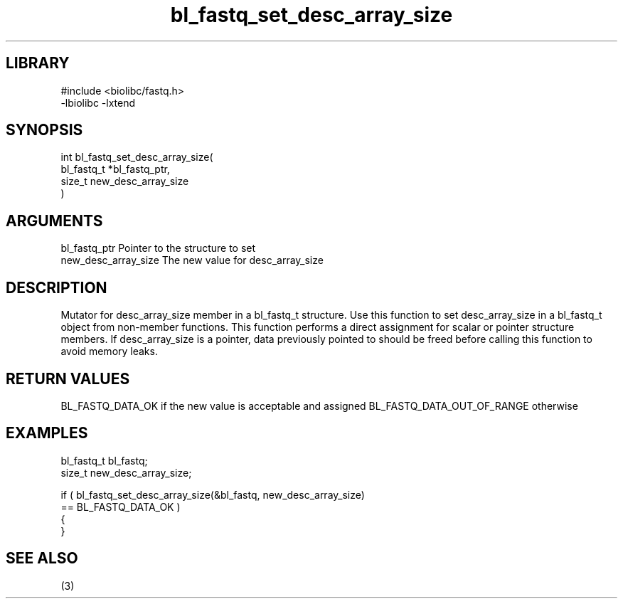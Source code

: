 \" Generated by c2man from bl_fastq_set_desc_array_size.c
.TH bl_fastq_set_desc_array_size 3

.SH LIBRARY
\" Indicate #includes, library name, -L and -l flags
.nf
.na
#include <biolibc/fastq.h>
-lbiolibc -lxtend
.ad
.fi

\" Convention:
\" Underline anything that is typed verbatim - commands, etc.
.SH SYNOPSIS
.PP
.nf
.na
int     bl_fastq_set_desc_array_size(
            bl_fastq_t *bl_fastq_ptr,
            size_t new_desc_array_size
            )
.ad
.fi

.SH ARGUMENTS
.nf
.na
bl_fastq_ptr    Pointer to the structure to set
new_desc_array_size The new value for desc_array_size
.ad
.fi

.SH DESCRIPTION

Mutator for desc_array_size member in a bl_fastq_t structure.
Use this function to set desc_array_size in a bl_fastq_t object
from non-member functions.  This function performs a direct
assignment for scalar or pointer structure members.  If
desc_array_size is a pointer, data previously pointed to should
be freed before calling this function to avoid memory
leaks.

.SH RETURN VALUES

BL_FASTQ_DATA_OK if the new value is acceptable and assigned
BL_FASTQ_DATA_OUT_OF_RANGE otherwise

.SH EXAMPLES
.nf
.na

bl_fastq_t      bl_fastq;
size_t          new_desc_array_size;

if ( bl_fastq_set_desc_array_size(&bl_fastq, new_desc_array_size)
        == BL_FASTQ_DATA_OK )
{
}
.ad
.fi

.SH SEE ALSO

(3)

